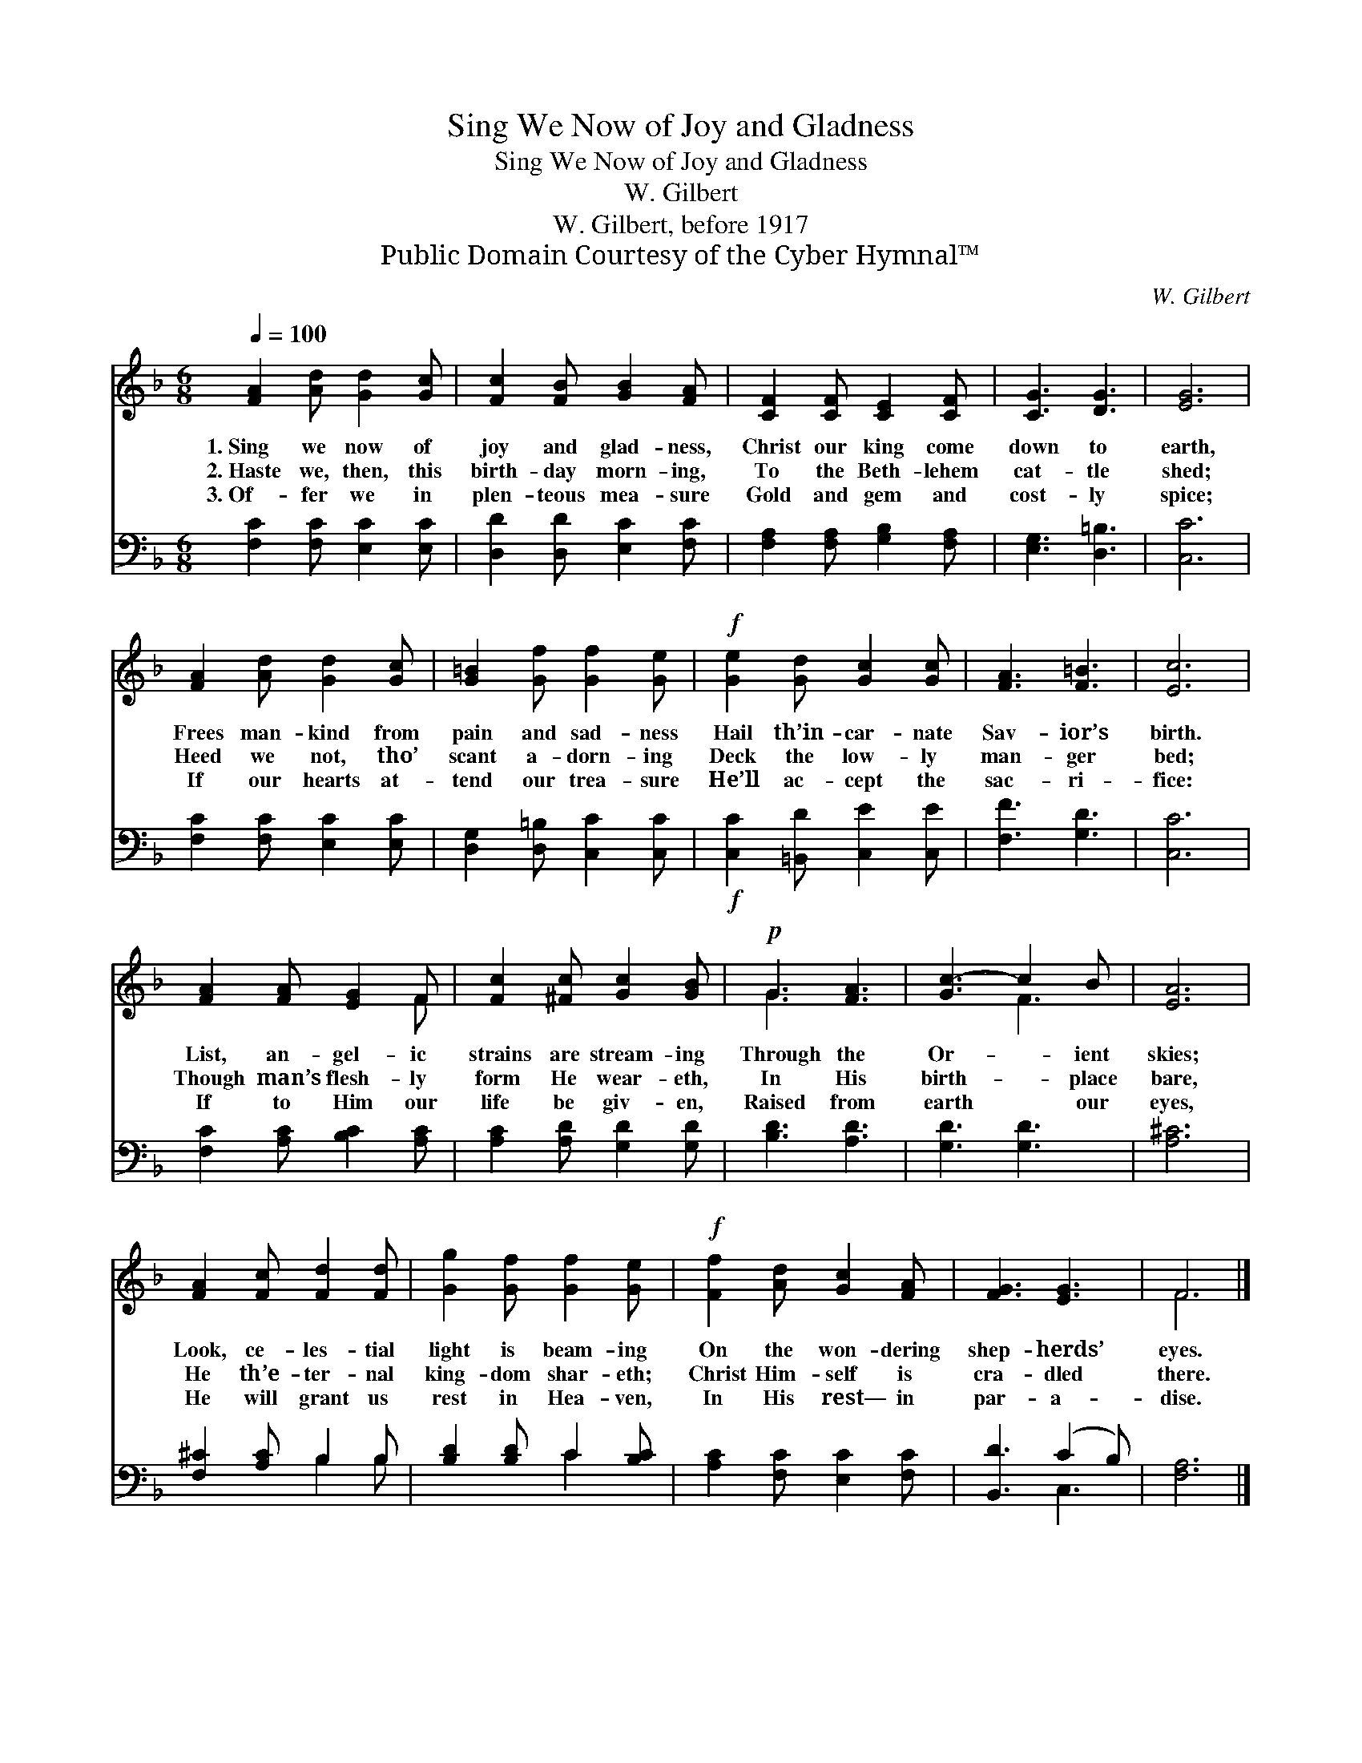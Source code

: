 X:1
T:Sing We Now of Joy and Gladness
T:Sing We Now of Joy and Gladness
T:W. Gilbert
T:W. Gilbert, before 1917
T:Public Domain Courtesy of the Cyber Hymnal™
C:W. Gilbert
Z:Public Domain
Z:Courtesy of the Cyber Hymnal™
%%score ( 1 2 ) ( 3 4 )
L:1/8
Q:1/4=100
M:6/8
K:F
V:1 treble 
V:2 treble 
V:3 bass 
V:4 bass 
V:1
 [FA]2 [Ad] [Gd]2 [Gc] | [Fc]2 [FB] [GB]2 [FA] | [CF]2 [CF] [CE]2 [CF] | [CG]3 [DG]3 | [EG]6 | %5
w: 1.~Sing we now of|joy and glad- ness,|Christ our king come|down to|earth,|
w: 2.~Haste we, then, this|birth- day morn- ing,|To the Beth- lehem|cat- tle|shed;|
w: 3.~Of- fer we in|plen- teous mea- sure|Gold and gem and|cost- ly|spice;|
 [FA]2 [Ad] [Gd]2 [Gc] | [G=B]2 [Gf] [Gf]2 [Ge] |!f! [Ge]2 [Gd] [Gc]2 [Gc] | [FA]3 [F=B]3 | [Ec]6 | %10
w: Frees man- kind from|pain and sad- ness|Hail th’in- car- nate|Sav- ior’s|birth.|
w: Heed we not, tho’|scant a- dorn- ing|Deck the low- ly|man- ger|bed;|
w: If our hearts at-|tend our trea- sure|He’ll ac- cept the|sac- ri-|fice:|
 [FA]2 [FA] [EG]2 F | [Fc]2 [^Fc] [Gc]2 [GB] |!p! G3 [FA]3 | [Gc-]3 c2 B | [EA]6 | %15
w: List, an- gel- ic|strains are stream- ing|Through the|Or- * ient|skies;|
w: Though man’s flesh- ly|form He wear- eth,|In His|birth- * place|bare,|
w: If to Him our|life be giv- en,|Raised from|earth * our|eyes,|
 [FA]2 [Fc] [Fd]2 [Fd] | [Gg]2 [Gf] [Gf]2 [Ge] |!f! [Ff]2 [Ad] [Gc]2 [FA] | [FG]3 [EG]3 | F6 |] %20
w: Look, ce- les- tial|light is beam- ing|On the won- dering|shep- herds’|eyes.|
w: He th’e- ter- nal|king- dom shar- eth;|Christ Him- self is|cra- dled|there.|
w: He will grant us|rest in Hea- ven,|In His rest— in|par- a-|dise.|
V:2
 x6 | x6 | x6 | x6 | x6 | x6 | x6 | x6 | x6 | x6 | x5 F | x6 | G3 x3 | x3 F3 | x6 | x6 | x6 | x6 | %18
 x6 | F6 |] %20
V:3
 [F,C]2 [F,C] [E,C]2 [E,C] | [D,D]2 [D,D] [E,C]2 [F,C] | [F,A,]2 [F,A,] [G,B,]2 [F,A,] | %3
 [E,G,]3 [D,=B,]3 | [C,C]6 | [F,C]2 [F,C] [E,C]2 [E,C] | [D,G,]2 [D,=B,] [C,C]2 [C,C] | %7
!f! [C,C]2 [=B,,D] [C,E]2 [C,E] | [F,F]3 [G,D]3 | [C,C]6 | [F,C]2 [A,C] [B,C]2 [A,C] | %11
 [A,C]2 [A,D] [G,D]2 [G,D] | [B,D]3 [A,D]3 | [G,D]3 [G,D]3 | [A,^C]6 | [F,^C]2 [A,C] B,2 B, | %16
 [B,D]2 [B,D] C2 [B,C] | [A,C]2 [F,C] [E,C]2 [F,C] | [B,,D]3 (C2 B,) | [F,A,]6 |] %20
V:4
 x6 | x6 | x6 | x6 | x6 | x6 | x6 | x6 | x6 | x6 | x6 | x6 | x6 | x6 | x6 | x3 B,2 B, | x3 C2 x | %17
 x6 | x3 C,3 | x6 |] %20

